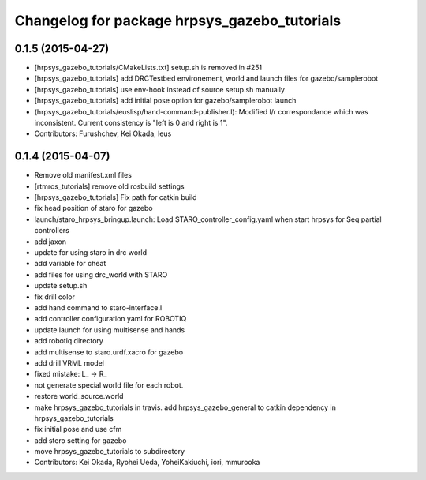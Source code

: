 ^^^^^^^^^^^^^^^^^^^^^^^^^^^^^^^^^^^^^^^^^^^^^
Changelog for package hrpsys_gazebo_tutorials
^^^^^^^^^^^^^^^^^^^^^^^^^^^^^^^^^^^^^^^^^^^^^

0.1.5 (2015-04-27)
------------------
* [hrpsys_gazebo_tutorials/CMakeLists.txt] setup.sh is removed in #251
* [hrpsys_gazebo_tutorials] add DRCTestbed environement, world and launch files for gazebo/samplerobot
* [hrpsys_gazebo_tutorials] use env-hook instead of source setup.sh manually
* [hrpsys_gazebo_tutorials] add initial pose option for gazebo/samplerobot launch
* (hrpsys_gazebo_tutorials/euslisp/hand-command-publisher.l): Modified l/r correspondance which was inconsistent. Current consistency is "left is 0 and right is 1".
* Contributors: Furushchev, Kei Okada, leus

0.1.4 (2015-04-07)
------------------
* Remove old manifest.xml files
* [rtmros_tutorials] remove old rosbuild settings
* [hrpsys_gazebo_tutorials] Fix path for catkin build
* fix head position of staro for gazebo
* launch/staro_hrpsys_bringup.launch: Load STARO_controller_config.yaml when start hrpsys for Seq partial controllers
* add jaxon
* update for using staro in drc world
* add variable for cheat
* add files for using drc_world with STARO
* update setup.sh
* fix drill color
* add hand command to staro-interface.l
* add controller configuration yaml for ROBOTIQ
* update launch for using multisense and hands
* add robotiq directory
* add multisense to staro.urdf.xacro for gazebo
* add drill VRML model
* fixed mistake: L_ -> R_
* not generate special world file for each robot.
* restore world_source.world
* make hrpsys_gazebo_tutorials in travis. add hrpsys_gazebo_general to catkin dependency in hrpsys_gazebo_tutorials
* fix initial pose and use cfm
* add stero setting for gazebo
* move hrpsys_gazebo_tutorials to subdirectory
* Contributors: Kei Okada, Ryohei Ueda, YoheiKakiuchi, iori, mmurooka
